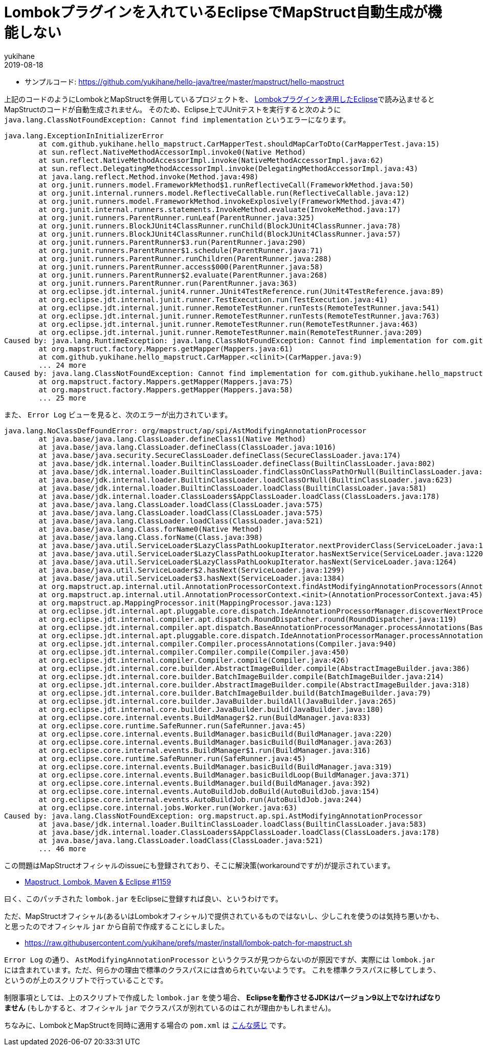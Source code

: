 = Lombokプラグインを入れているEclipseでMapStruct自動生成が機能しない
yukihane
2019-08-18
:jbake-type: post
:jbake-status: published
:jbake-tags: java,lombok,mapstruct,eclipse
:idprefix:

* サンプルコード: https://github.com/yukihane/hello-java/tree/master/mapstruct/hello-mapstruct

上記のコードのようにLombokとMapStructを併用しているプロジェクトを、 https://projectlombok.org/setup/eclipse[Lombokプラグインを適用したEclipse]で読み込ませるとMapStructのコードが自動生成されません。
そのため、Eclipse上でJUnitテストを実行すると次のように `java.lang.ClassNotFoundException: Cannot find implementation` というエラーになります。

----
java.lang.ExceptionInInitializerError
	at com.github.yukihane.hello_mapstruct.CarMapperTest.shouldMapCarToDto(CarMapperTest.java:15)
	at sun.reflect.NativeMethodAccessorImpl.invoke0(Native Method)
	at sun.reflect.NativeMethodAccessorImpl.invoke(NativeMethodAccessorImpl.java:62)
	at sun.reflect.DelegatingMethodAccessorImpl.invoke(DelegatingMethodAccessorImpl.java:43)
	at java.lang.reflect.Method.invoke(Method.java:498)
	at org.junit.runners.model.FrameworkMethod$1.runReflectiveCall(FrameworkMethod.java:50)
	at org.junit.internal.runners.model.ReflectiveCallable.run(ReflectiveCallable.java:12)
	at org.junit.runners.model.FrameworkMethod.invokeExplosively(FrameworkMethod.java:47)
	at org.junit.internal.runners.statements.InvokeMethod.evaluate(InvokeMethod.java:17)
	at org.junit.runners.ParentRunner.runLeaf(ParentRunner.java:325)
	at org.junit.runners.BlockJUnit4ClassRunner.runChild(BlockJUnit4ClassRunner.java:78)
	at org.junit.runners.BlockJUnit4ClassRunner.runChild(BlockJUnit4ClassRunner.java:57)
	at org.junit.runners.ParentRunner$3.run(ParentRunner.java:290)
	at org.junit.runners.ParentRunner$1.schedule(ParentRunner.java:71)
	at org.junit.runners.ParentRunner.runChildren(ParentRunner.java:288)
	at org.junit.runners.ParentRunner.access$000(ParentRunner.java:58)
	at org.junit.runners.ParentRunner$2.evaluate(ParentRunner.java:268)
	at org.junit.runners.ParentRunner.run(ParentRunner.java:363)
	at org.eclipse.jdt.internal.junit4.runner.JUnit4TestReference.run(JUnit4TestReference.java:89)
	at org.eclipse.jdt.internal.junit.runner.TestExecution.run(TestExecution.java:41)
	at org.eclipse.jdt.internal.junit.runner.RemoteTestRunner.runTests(RemoteTestRunner.java:541)
	at org.eclipse.jdt.internal.junit.runner.RemoteTestRunner.runTests(RemoteTestRunner.java:763)
	at org.eclipse.jdt.internal.junit.runner.RemoteTestRunner.run(RemoteTestRunner.java:463)
	at org.eclipse.jdt.internal.junit.runner.RemoteTestRunner.main(RemoteTestRunner.java:209)
Caused by: java.lang.RuntimeException: java.lang.ClassNotFoundException: Cannot find implementation for com.github.yukihane.hello_mapstruct.CarMapper
	at org.mapstruct.factory.Mappers.getMapper(Mappers.java:61)
	at com.github.yukihane.hello_mapstruct.CarMapper.<clinit>(CarMapper.java:9)
	... 24 more
Caused by: java.lang.ClassNotFoundException: Cannot find implementation for com.github.yukihane.hello_mapstruct.CarMapper
	at org.mapstruct.factory.Mappers.getMapper(Mappers.java:75)
	at org.mapstruct.factory.Mappers.getMapper(Mappers.java:58)
	... 25 more
----

また、 `Error Log` ビューを見ると、次のエラーが出力されています。

----
java.lang.NoClassDefFoundError: org/mapstruct/ap/spi/AstModifyingAnnotationProcessor
	at java.base/java.lang.ClassLoader.defineClass1(Native Method)
	at java.base/java.lang.ClassLoader.defineClass(ClassLoader.java:1016)
	at java.base/java.security.SecureClassLoader.defineClass(SecureClassLoader.java:174)
	at java.base/jdk.internal.loader.BuiltinClassLoader.defineClass(BuiltinClassLoader.java:802)
	at java.base/jdk.internal.loader.BuiltinClassLoader.findClassOnClassPathOrNull(BuiltinClassLoader.java:700)
	at java.base/jdk.internal.loader.BuiltinClassLoader.loadClassOrNull(BuiltinClassLoader.java:623)
	at java.base/jdk.internal.loader.BuiltinClassLoader.loadClass(BuiltinClassLoader.java:581)
	at java.base/jdk.internal.loader.ClassLoaders$AppClassLoader.loadClass(ClassLoaders.java:178)
	at java.base/java.lang.ClassLoader.loadClass(ClassLoader.java:575)
	at java.base/java.lang.ClassLoader.loadClass(ClassLoader.java:575)
	at java.base/java.lang.ClassLoader.loadClass(ClassLoader.java:521)
	at java.base/java.lang.Class.forName0(Native Method)
	at java.base/java.lang.Class.forName(Class.java:398)
	at java.base/java.util.ServiceLoader$LazyClassPathLookupIterator.nextProviderClass(ServiceLoader.java:1209)
	at java.base/java.util.ServiceLoader$LazyClassPathLookupIterator.hasNextService(ServiceLoader.java:1220)
	at java.base/java.util.ServiceLoader$LazyClassPathLookupIterator.hasNext(ServiceLoader.java:1264)
	at java.base/java.util.ServiceLoader$2.hasNext(ServiceLoader.java:1299)
	at java.base/java.util.ServiceLoader$3.hasNext(ServiceLoader.java:1384)
	at org.mapstruct.ap.internal.util.AnnotationProcessorContext.findAstModifyingAnnotationProcessors(AnnotationProcessorContext.java:91)
	at org.mapstruct.ap.internal.util.AnnotationProcessorContext.<init>(AnnotationProcessorContext.java:45)
	at org.mapstruct.ap.MappingProcessor.init(MappingProcessor.java:123)
	at org.eclipse.jdt.internal.apt.pluggable.core.dispatch.IdeAnnotationProcessorManager.discoverNextProcessor(IdeAnnotationProcessorManager.java:97)
	at org.eclipse.jdt.internal.compiler.apt.dispatch.RoundDispatcher.round(RoundDispatcher.java:119)
	at org.eclipse.jdt.internal.compiler.apt.dispatch.BaseAnnotationProcessorManager.processAnnotations(BaseAnnotationProcessorManager.java:171)
	at org.eclipse.jdt.internal.apt.pluggable.core.dispatch.IdeAnnotationProcessorManager.processAnnotations(IdeAnnotationProcessorManager.java:138)
	at org.eclipse.jdt.internal.compiler.Compiler.processAnnotations(Compiler.java:940)
	at org.eclipse.jdt.internal.compiler.Compiler.compile(Compiler.java:450)
	at org.eclipse.jdt.internal.compiler.Compiler.compile(Compiler.java:426)
	at org.eclipse.jdt.internal.core.builder.AbstractImageBuilder.compile(AbstractImageBuilder.java:386)
	at org.eclipse.jdt.internal.core.builder.BatchImageBuilder.compile(BatchImageBuilder.java:214)
	at org.eclipse.jdt.internal.core.builder.AbstractImageBuilder.compile(AbstractImageBuilder.java:318)
	at org.eclipse.jdt.internal.core.builder.BatchImageBuilder.build(BatchImageBuilder.java:79)
	at org.eclipse.jdt.internal.core.builder.JavaBuilder.buildAll(JavaBuilder.java:265)
	at org.eclipse.jdt.internal.core.builder.JavaBuilder.build(JavaBuilder.java:180)
	at org.eclipse.core.internal.events.BuildManager$2.run(BuildManager.java:833)
	at org.eclipse.core.runtime.SafeRunner.run(SafeRunner.java:45)
	at org.eclipse.core.internal.events.BuildManager.basicBuild(BuildManager.java:220)
	at org.eclipse.core.internal.events.BuildManager.basicBuild(BuildManager.java:263)
	at org.eclipse.core.internal.events.BuildManager$1.run(BuildManager.java:316)
	at org.eclipse.core.runtime.SafeRunner.run(SafeRunner.java:45)
	at org.eclipse.core.internal.events.BuildManager.basicBuild(BuildManager.java:319)
	at org.eclipse.core.internal.events.BuildManager.basicBuildLoop(BuildManager.java:371)
	at org.eclipse.core.internal.events.BuildManager.build(BuildManager.java:392)
	at org.eclipse.core.internal.events.AutoBuildJob.doBuild(AutoBuildJob.java:154)
	at org.eclipse.core.internal.events.AutoBuildJob.run(AutoBuildJob.java:244)
	at org.eclipse.core.internal.jobs.Worker.run(Worker.java:63)
Caused by: java.lang.ClassNotFoundException: org.mapstruct.ap.spi.AstModifyingAnnotationProcessor
	at java.base/jdk.internal.loader.BuiltinClassLoader.loadClass(BuiltinClassLoader.java:583)
	at java.base/jdk.internal.loader.ClassLoaders$AppClassLoader.loadClass(ClassLoaders.java:178)
	at java.base/java.lang.ClassLoader.loadClass(ClassLoader.java:521)
	... 46 more
----

この問題はMapStructオフィシャルのissueにも登録されており、そこに解決策(workaroundですが)が提示されています。

* https://github.com/mapstruct/mapstruct/issues/1159#issuecomment-374617404[Mapstruct, Lombok, Maven & Eclipse #1159]

曰く、このパッチされた `lombok.jar` をEclipseに登録すれば良い、というわけです。

ただ、MapStructオフィシャル(あるいはLombokオフィシャル)で提供されているものではないし、少しこれを使うのは気持ち悪いかも、と思ったのでオフィシャル `jar` から自前で作成することにしました。

* https://raw.githubusercontent.com/yukihane/prefs/master/install/lombok-patch-for-mapstruct.sh

`Error Log` の通り、 `AstModifyingAnnotationProcessor` というクラスが見つからないのが原因ですが、実際には `lombok.jar` には含まれています。ただ、何らかの理由で標準のクラスパスには含められていないようです。
これを標準クラスパスに移してしまう、というのが上のスクリプトで行っていることです。

制限事項としては、上のスクリプトで作成した `lombok.jar` を使う場合、 *Eclipseを動作させるJDKはバージョン9以上でなければなりません* (もしかすると、オフィシャル `jar` でクラスパスが別れているのはこれが理由かもしれません)。

ちなみに、LombokとMapStructを同時に適用する場合の `pom.xml` は https://github.com/yukihane/hello-java/blob/master/mapstruct/hello-mapstruct/pom.xml[こんな感じ] です。